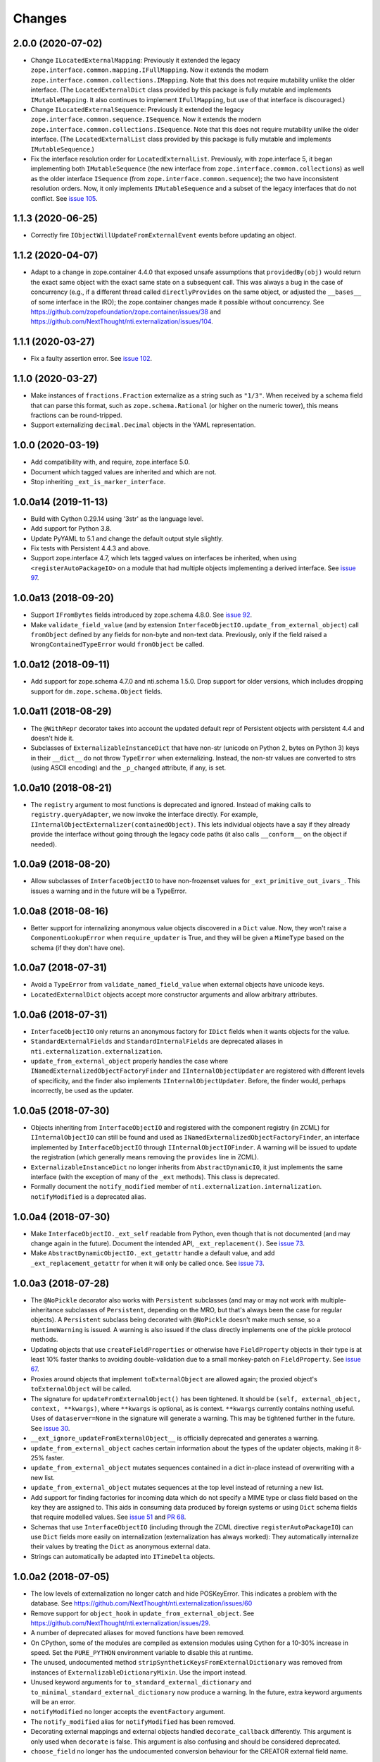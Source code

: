 =========
 Changes
=========


2.0.0 (2020-07-02)
==================

- Change ``ILocatedExternalMapping``: Previously it extended the
  legacy ``zope.interface.common.mapping.IFullMapping``. Now it
  extends the modern ``zope.interface.common.collections.IMapping``.
  Note that this does not require mutability unlike the older
  interface. (The ``LocatedExternalDict`` class provided by this
  package is fully mutable and implements ``IMutableMapping``. It also
  continues to implement ``IFullMapping``, but use of that interface
  is discouraged.)

- Change ``ILocatedExternalSequence``: Previously it extended the
  legacy ``zope.interface.common.sequence.ISequence``. Now it extends
  the modern ``zope.interface.common.collections.ISequence``.
  Note that this does not require mutability unlike the older
  interface. (The ``LocatedExternalList`` class provided by this
  package is fully mutable and implements ``IMutableSequence``.)

- Fix the interface resolution order for ``LocatedExternalList``.
  Previously, with zope.interface 5, it began implementing both
  ``IMutableSequence`` (the new interface from
  ``zope.interface.common.collections``) as well as the older
  interface ``ISequence`` (from ``zope.interface.common.sequence``);
  the two have inconsistent resolution orders. Now, it only implements
  ``IMutableSequence`` and a subset of the legacy interfaces that do
  not conflict. See `issue 105
  <https://github.com/NextThought/nti.externalization/issues/105>`_.


1.1.3 (2020-06-25)
==================

- Correctly fire ``IObjectWillUpdateFromExternalEvent`` events before
  updating an object.


1.1.2 (2020-04-07)
==================

- Adapt to a change in zope.container 4.4.0 that exposed unsafe
  assumptions that ``providedBy(obj)`` would return the exact same
  object with the exact same state on a subsequent call. This was
  always a bug in the case of concurrency (e.g., if a different thread
  called ``directlyProvides`` on the same object, or adjusted the
  ``__bases__`` of some interface in the IRO); the zope.container
  changes made it possible without concurrency. See
  https://github.com/zopefoundation/zope.container/issues/38 and
  https://github.com/NextThought/nti.externalization/issues/104.


1.1.1 (2020-03-27)
==================

- Fix a faulty assertion error. See `issue 102
  <https://github.com/NextThought/nti.externalization/issues/102>`_.


1.1.0 (2020-03-27)
==================

- Make instances of ``fractions.Fraction`` externalize as a string
  such as ``"1/3"``. When received by a schema field that can parse
  this format, such as ``zope.schema.Rational`` (or higher on the
  numeric tower), this means fractions can be round-tripped.
- Support externalizing ``decimal.Decimal`` objects in the YAML
  representation.


1.0.0 (2020-03-19)
==================

- Add compatibility with, and require, zope.interface 5.0.

- Document which tagged values are inherited and which are not.

- Stop inheriting ``_ext_is_marker_interface``.


1.0.0a14 (2019-11-13)
=====================

- Build with Cython 0.29.14 using '3str' as the language level.

- Add support for Python 3.8.

- Update PyYAML to 5.1 and change the default output style slightly.

- Fix tests with Persistent 4.4.3 and above.

- Support zope.interface 4.7, which lets tagged values on interfaces
  be inherited, when using ``<registerAutoPackageIO>`` on a module
  that had multiple objects implementing a derived interface. See `issue 97
  <https://github.com/NextThought/nti.externalization/issues/97>`_.

1.0.0a13 (2018-09-20)
=====================

- Support ``IFromBytes`` fields introduced by zope.schema 4.8.0. See
  `issue 92
  <https://github.com/NextThought/nti.externalization/issues/92>`_.

- Make ``validate_field_value`` (and by extension
  ``InterfaceObjectIO.update_from_external_object``) call
  ``fromObject`` defined by any fields for non-byte and non-text data.
  Previously, only if the field raised a ``WrongContainedTypeError``
  would ``fromObject`` be called.

1.0.0a12 (2018-09-11)
=====================

- Add support for zope.schema 4.7.0 and nti.schema 1.5.0. Drop support
  for older versions, which includes dropping support for
  ``dm.zope.schema.Object`` fields.


1.0.0a11 (2018-08-29)
=====================

- The ``@WithRepr`` decorator takes into account the updated default
  repr of Persistent objects with persistent 4.4 and doesn't hide it.

- Subclasses of ``ExternalizableInstanceDict`` that have non-str
  (unicode on Python 2, bytes on Python 3) keys in their ``__dict__``
  do not throw ``TypeError`` when externalizing. Instead, the non-str
  values are converted to strs (using ASCII encoding) and the
  ``_p_changed`` attribute, if any, is set.

1.0.0a10 (2018-08-21)
=====================

- The ``registry`` argument to most functions is deprecated and
  ignored. Instead of making calls to ``registry.queryAdapter``, we
  now invoke the interface directly. For example,
  ``IInternalObjectExternalizer(containedObject)``. This lets
  individual objects have a say if they already provide the interface
  without going through the legacy code paths (it also calls
  ``__conform__`` on the object if needed).


1.0.0a9 (2018-08-20)
====================

- Allow subclasses of ``InterfaceObjectIO`` to have non-frozenset
  values for ``_ext_primitive_out_ivars_``. This issues a warning and
  in the future will be a TypeError.


1.0.0a8 (2018-08-16)
====================

- Better support for internalizing anonymous value objects discovered
  in a ``Dict`` value. Now, they won't raise a
  ``ComponentLookupError`` when ``require_updater`` is True, and they
  will be given a ``MimeType`` based on the schema (if they don't have one).


1.0.0a7 (2018-07-31)
====================

- Avoid a ``TypeError`` from ``validate_named_field_value`` when
  external objects have unicode keys.

- ``LocatedExternalDict`` objects accept more constructor arguments
  and allow arbitrary attributes.

1.0.0a6 (2018-07-31)
====================

- ``InterfaceObjectIO`` only returns an anonymous factory for ``IDict``
  fields when it wants objects for the value.

- ``StandardExternalFields`` and ``StandardInternalFields`` are
  deprecated aliases in ``nti.externalization.externalization``.

- ``update_from_external_object`` properly handles the case where
  ``INamedExternalizedObjectFactoryFinder`` and
  ``IInternalObjectUpdater`` are registered with different levels of
  specificity, and the finder also implements
  ``IInternalObjectUpdater``. Before, the finder would, perhaps
  incorrectly, be used as the updater.

1.0.0a5 (2018-07-30)
====================

- Objects inheriting from ``InterfaceObjectIO`` and registered with
  the component registry (in ZCML) for ``IInternalObjectIO`` can still
  be found and used as ``INamedExternalizedObjectFactoryFinder``, an
  interface implemented by ``InterfaceObjectIO`` through
  ``IInternalObjectIOFinder``. A warning will be issued to update the
  registration (which generally means removing the ``provides`` line
  in ZCML).

- ``ExternalizableInstanceDict`` no longer inherits from
  ``AbstractDynamicIO``, it just implements the same interface (with
  the exception of many of the ``_ext`` methods). This class is deprecated.

- Formally document the ``notify_modified`` member of
  ``nti.externalization.internalization``. ``notifyModified`` is a
  deprecated alias.

1.0.0a4 (2018-07-30)
====================

- Make ``InterfaceObjectIO._ext_self`` readable from Python, even
  though that is not documented (and may change again in the future).
  Document the intended API, ``_ext_replacement()``. See `issue 73
  <https://github.com/NextThought/nti.externalization/issues/73>`_.

- Make ``AbstractDynamicObjectIO._ext_getattr`` handle a default
  value, and add ``_ext_replacement_getattr``  for when it will only
  be called once. See `issue 73
  <https://github.com/NextThought/nti.externalization/issues/73>`_.

1.0.0a3 (2018-07-28)
====================

- The ``@NoPickle`` decorator also works with ``Persistent``
  subclasses (and may or may not work with multiple-inheritance
  subclasses of ``Persistent``, depending on the MRO,
  but that's always been the case for regular objects). A
  ``Persistent`` subclass being decorated with ``@NoPickle`` doesn't
  make much sense, so a ``RuntimeWarning`` is issued. A warning is
  also issued if the class directly implements one of the pickle
  protocol methods.

- Updating objects that use ``createFieldProperties`` or otherwise
  have ``FieldProperty`` objects in their type is at least 10% faster
  thanks to avoiding double-validation due to a small monkey-patch on
  ``FieldProperty``. See `issue 67
  <https://github.com/NextThought/nti.externalization/issues/67>`_.

- Proxies around objects that implement ``toExternalObject`` are
  allowed again; the proxied object's ``toExternalObject`` will be called.

- The signature for ``updateFromExternalObject()`` has been tightened.
  It should be ``(self, external_object, context, **kwargs)``, where
  ``**kwargs`` is optional, as is context. ``**kwargs`` currently
  contains nothing useful. Uses of ``dataserver=None`` in the
  signature will generate a warning. This may be tightened further in
  the future. See `issue 30
  <https://github.com/NextThought/nti.externalization/issues/30>`_.

- ``__ext_ignore_updateFromExternalObject__`` is officially
  deprecated and generates a warning.

- ``update_from_external_object`` caches certain information about the
  types of the updater objects, making it 8-25% faster.

- ``update_from_external_object`` mutates sequences contained in a
  dict in-place instead of overwriting with a new list.

- ``update_from_external_object`` mutates sequences at the top level
  instead of returning a new list.

- Add support for finding factories for incoming data which do not
  specify a MIME type or class field based on the key they are
  assigned to. This aids in consuming data produced by foreign systems
  or using ``Dict`` schema fields that require modelled
  values. See `issue 51
  <https://github.com/NextThought/nti.externalization/issues/51>`_ and
  `PR 68
  <https://github.com/NextThought/nti.externalization/pull/68>`_.

- Schemas that use ``InterfaceObjectIO`` (including through the ZCML
  directive ``registerAutoPackageIO``) can use ``Dict`` fields more
  easily on internalization (externalization has always worked): They
  automatically internalize their values by treating the ``Dict`` as
  anonymous external data.

- Strings can automatically be adapted into ``ITimeDelta`` objects.


1.0.0a2 (2018-07-05)
====================

- The low levels of externalization no longer catch and hide
  POSKeyError. This indicates a problem with the database. See
  https://github.com/NextThought/nti.externalization/issues/60

- Remove support for ``object_hook`` in
  ``update_from_external_object``. See
  https://github.com/NextThought/nti.externalization/issues/29.

- A number of deprecated aliases for moved functions have been
  removed.

- On CPython, some of the modules are compiled as extension modules
  using Cython for a 10-30% increase in speed. Set the ``PURE_PYTHON``
  environment variable to disable this at runtime.

- The unused, undocumented method
  ``stripSyntheticKeysFromExternalDictionary`` was removed from
  instances of ``ExternalizableDictionaryMixin``. Use the import instead.

- Unused keyword arguments for ``to_standard_external_dictionary``
  and ``to_minimal_standard_external_dictionary`` now produce a warning.
  In the future, extra keyword arguments will be an error.

- ``notifyModified`` no longer accepts the ``eventFactory`` argument.

- The ``notify_modified`` alias for ``notifyModified`` has been removed.

- Decorating external mappings and external objects handled
  ``decorate_callback`` differently. This argument is only used when
  ``decorate`` is false. This argument is also confusing and should be
  considered deprecated.

- ``choose_field`` no longer has the undocumented conversion behaviour for the
  CREATOR external field name.

1.0.0a1 (2017-09-29)
====================

- First PyPI release.
- Add support for Python 3.
- Drop support for externalizing to plists. See
  https://github.com/NextThought/nti.externalization/issues/21
- Reach 100% test coverage and ensure we remain there through CI.
- Introduce ``nti.externalization.extension_points`` to hold hook
  functions. Move the Pyramid integration there (and deprecate that).
  Also move the NTIID support there (but the old name works too).
  See https://github.com/NextThought/nti.externalization/issues/27
- Deprecate
  ``nti.externalization.internalization.register_legacy_search_module``.
  See https://github.com/NextThought/nti.externalization/issues/35
- Stop ``ext:registerAutoPackageIO`` from registering the legacy
  class-name based factories by default. If you need class-name based
  factories, there are two options. The first is to explicitly
  register ``IClassObjectFactory`` objects in ZCML (we could add a
  scanning directive to make that more convenient for large numbers of
  classes), and the second is to set ``register_legacy_search_module``
  to a true value in the ZCML directive for
  ``ext:registerAutoPackageIO``. Note that we expect the behaviour of
  this attribute to change in the near future.
  See https://github.com/NextThought/nti.externalization/issues/33
- Make ``ext:registerAutoPackageIO`` perform legacy class
  registrations when the configuration context executes, not when the
  directive runs. This means that conflicts in legacy class names will be
  detected at configuration time. It also means that legacy class names can
  be registered locally with ``z3c.baseregistry`` (previously they
  were always registered in the global site manager).
  See https://github.com/NextThought/nti.externalization/issues/28
- Drop dependency on ``zope.preference`` and ``zope.annotation``. They
  were not used by this package, although our ``configure.zcml`` did
  include them. If you use ``zope.preference`` or ``zope.annotation``,
  please include them in your own ZCML file.
- Drop hard dependency on Acquisition. It is still used if available
  and is used in test mode.
- Add public implementations of ``IMimeObjectFactory`` and
  ``IClassObjectFactory`` in ``nti.externalization.factory``.
- Drop dependency on ``nti.zodb`` and its
  ``PersistentPropertyHolder``. The datastructures in
  ``nti.externalization.persistence`` no longer extend that class; if
  you have further subclasses that add
  ``nti.zodb.peristentproperty.PropertyHoldingPersistent`` properties,
  you'll need to be sure to mixin this class now.
  See https://github.com/NextThought/nti.externalization/issues/43
- Add the ``<ext:classObjectFactory>`` directive for registering
  ``Class`` based factories. (Note: MIME factories are preferred.)
- Callers of ``to_standard_external_dictionary`` (which includes
  AutoPackageScopedInterfaceIO) will now automatically get a
  ``MimeType`` value if one can be found. Previously only callers of
  ``to_minimal_standard_external_dictionary`` would.
